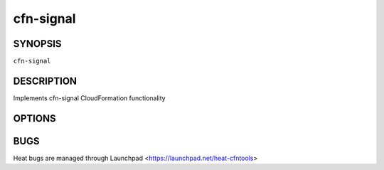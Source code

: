 ==========
cfn-signal
==========

.. program:: cfn-signal

SYNOPSIS
========

``cfn-signal``

DESCRIPTION
===========
Implements cfn-signal CloudFormation functionality


OPTIONS
=======
.. cmdoption:: -s, --success

  signal status to report

.. cmdoption:: -r, --reason

  The reason for the failure

.. cmdoption:: --data

  The data to send

.. cmdoption:: -i, --id

  the unique id to send back to the WaitCondition

.. cmdoption:: -e, --exit

  The exit code from a procecc to interpret


BUGS
====
Heat bugs are managed through Launchpad <https://launchpad.net/heat-cfntools>